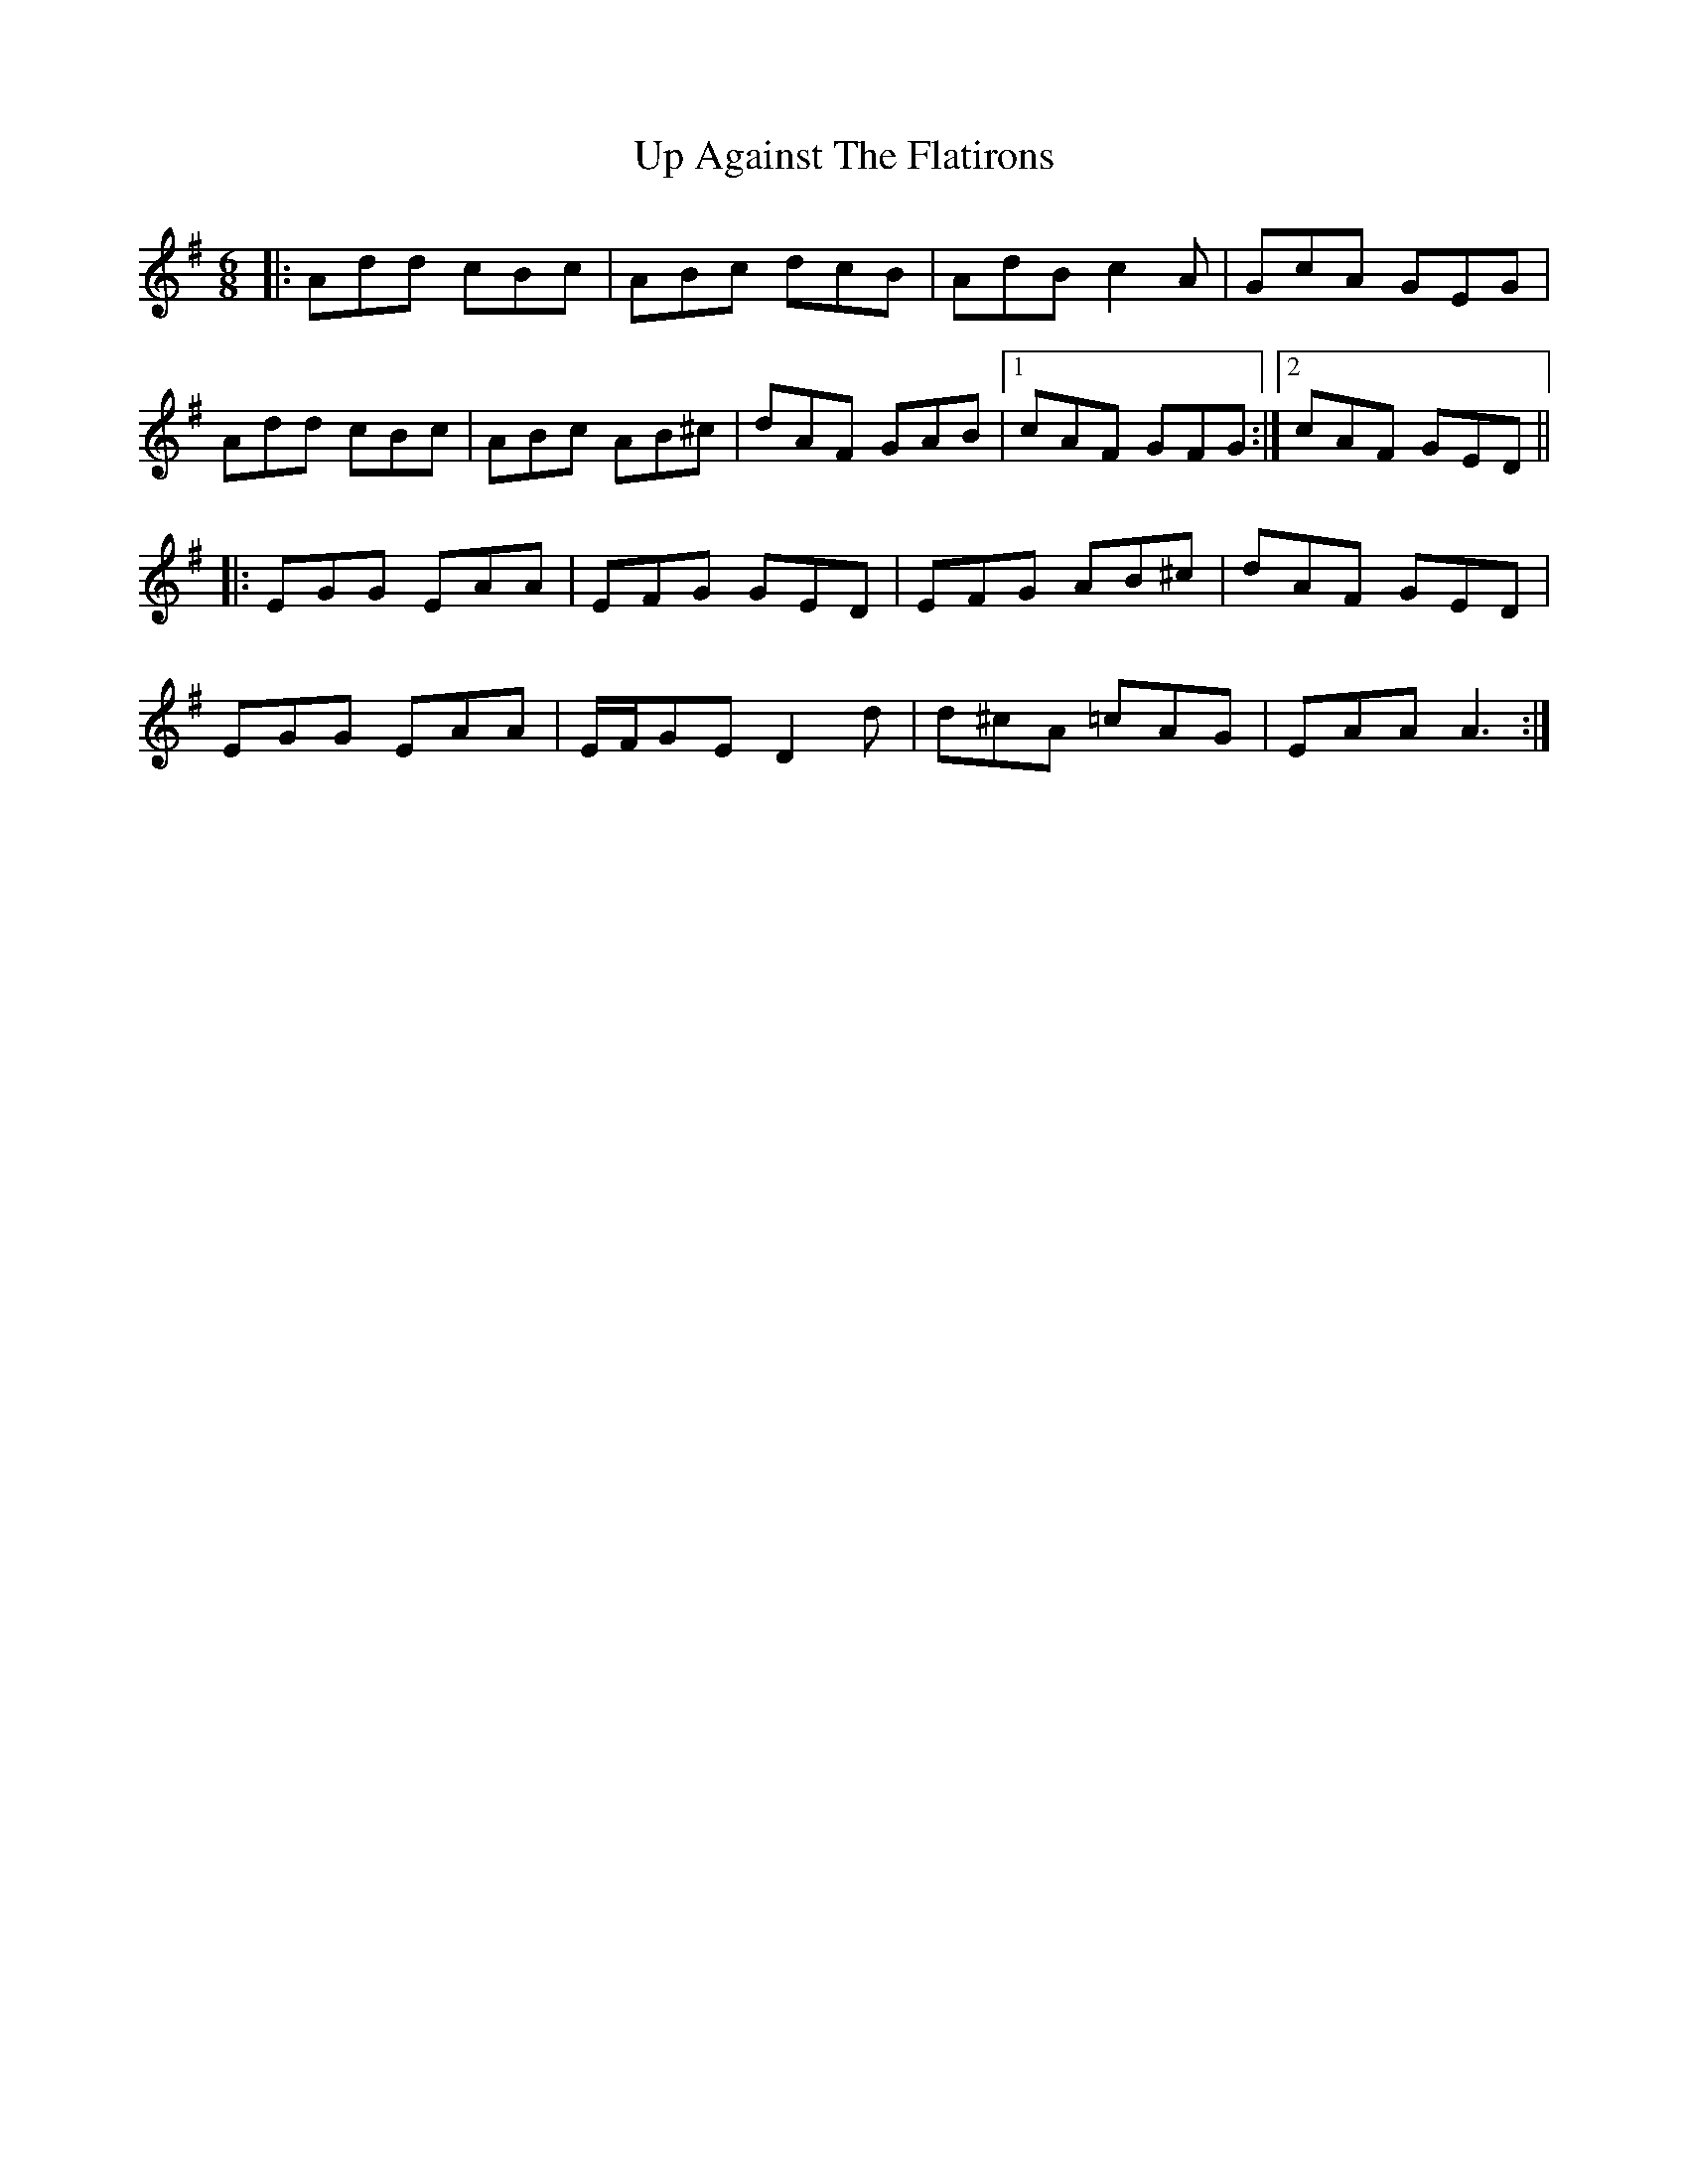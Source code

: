 X: 41582
T: Up Against The Flatirons
R: jig
M: 6/8
K: Dmixolydian
|:Add cBc|ABc dcB|AdB c2A|GcA GEG|
Add cBc|ABc AB^c|dAF GAB|1 cAF GFG:|2 cAF GED||
|:EGG EAA|EFG GED|EFG AB^c|dAF GED|
EGG EAA|E/F/GE D2d|d^cA =cAG|EAA A3:|

